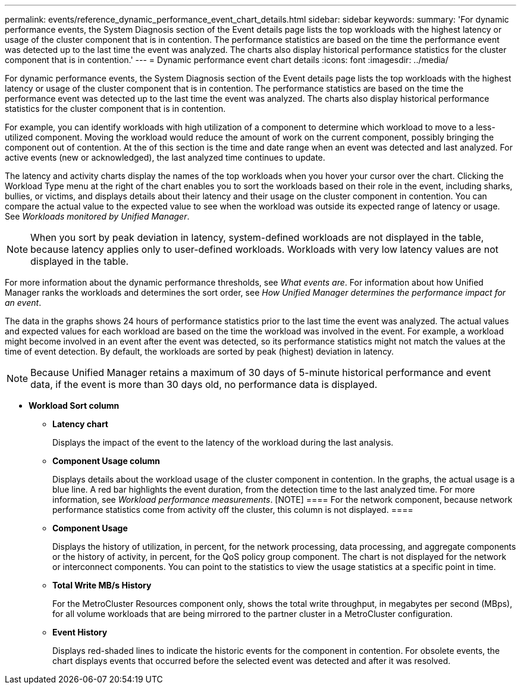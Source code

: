 ---
permalink: events/reference_dynamic_performance_event_chart_details.html
sidebar: sidebar
keywords: 
summary: 'For dynamic performance events, the System Diagnosis section of the Event details page lists the top workloads with the highest latency or usage of the cluster component that is in contention. The performance statistics are based on the time the performance event was detected up to the last time the event was analyzed. The charts also display historical performance statistics for the cluster component that is in contention.'
---
= Dynamic performance event chart details
:icons: font
:imagesdir: ../media/

[.lead]
For dynamic performance events, the System Diagnosis section of the Event details page lists the top workloads with the highest latency or usage of the cluster component that is in contention. The performance statistics are based on the time the performance event was detected up to the last time the event was analyzed. The charts also display historical performance statistics for the cluster component that is in contention.

For example, you can identify workloads with high utilization of a component to determine which workload to move to a less-utilized component. Moving the workload would reduce the amount of work on the current component, possibly bringing the component out of contention. At the of this section is the time and date range when an event was detected and last analyzed. For active events (new or acknowledged), the last analyzed time continues to update.

The latency and activity charts display the names of the top workloads when you hover your cursor over the chart. Clicking the Workload Type menu at the right of the chart enables you to sort the workloads based on their role in the event, including sharks, bullies, or victims, and displays details about their latency and their usage on the cluster component in contention. You can compare the actual value to the expected value to see when the workload was outside its expected range of latency or usage. See _Workloads monitored by Unified Manager_.

[NOTE]
====
When you sort by peak deviation in latency, system-defined workloads are not displayed in the table, because latency applies only to user-defined workloads. Workloads with very low latency values are not displayed in the table.
====

For more information about the dynamic performance thresholds, see _What events are_. For information about how Unified Manager ranks the workloads and determines the sort order, see _How Unified Manager determines the performance impact for an event_.

The data in the graphs shows 24 hours of performance statistics prior to the last time the event was analyzed. The actual values and expected values for each workload are based on the time the workload was involved in the event. For example, a workload might become involved in an event after the event was detected, so its performance statistics might not match the values at the time of event detection. By default, the workloads are sorted by peak (highest) deviation in latency.

[NOTE]
====
Because Unified Manager retains a maximum of 30 days of 5-minute historical performance and event data, if the event is more than 30 days old, no performance data is displayed.
====

* *Workload Sort column*
 ** *Latency chart*
+
Displays the impact of the event to the latency of the workload during the last analysis.

 ** *Component Usage column*
+
Displays details about the workload usage of the cluster component in contention. In the graphs, the actual usage is a blue line. A red bar highlights the event duration, from the detection time to the last analyzed time. For more information, see _Workload performance measurements_.
        [NOTE]
        ====
        For the network component, because network performance statistics come from activity off the cluster, this column is not displayed.
        ====

 ** *Component Usage*
+
Displays the history of utilization, in percent, for the network processing, data processing, and aggregate components or the history of activity, in percent, for the QoS policy group component. The chart is not displayed for the network or interconnect components. You can point to the statistics to view the usage statistics at a specific point in time.

 ** *Total Write MB/s History*
+
For the MetroCluster Resources component only, shows the total write throughput, in megabytes per second (MBps), for all volume workloads that are being mirrored to the partner cluster in a MetroCluster configuration.

 ** *Event History*
+
Displays red-shaded lines to indicate the historic events for the component in contention. For obsolete events, the chart displays events that occurred before the selected event was detected and after it was resolved.

